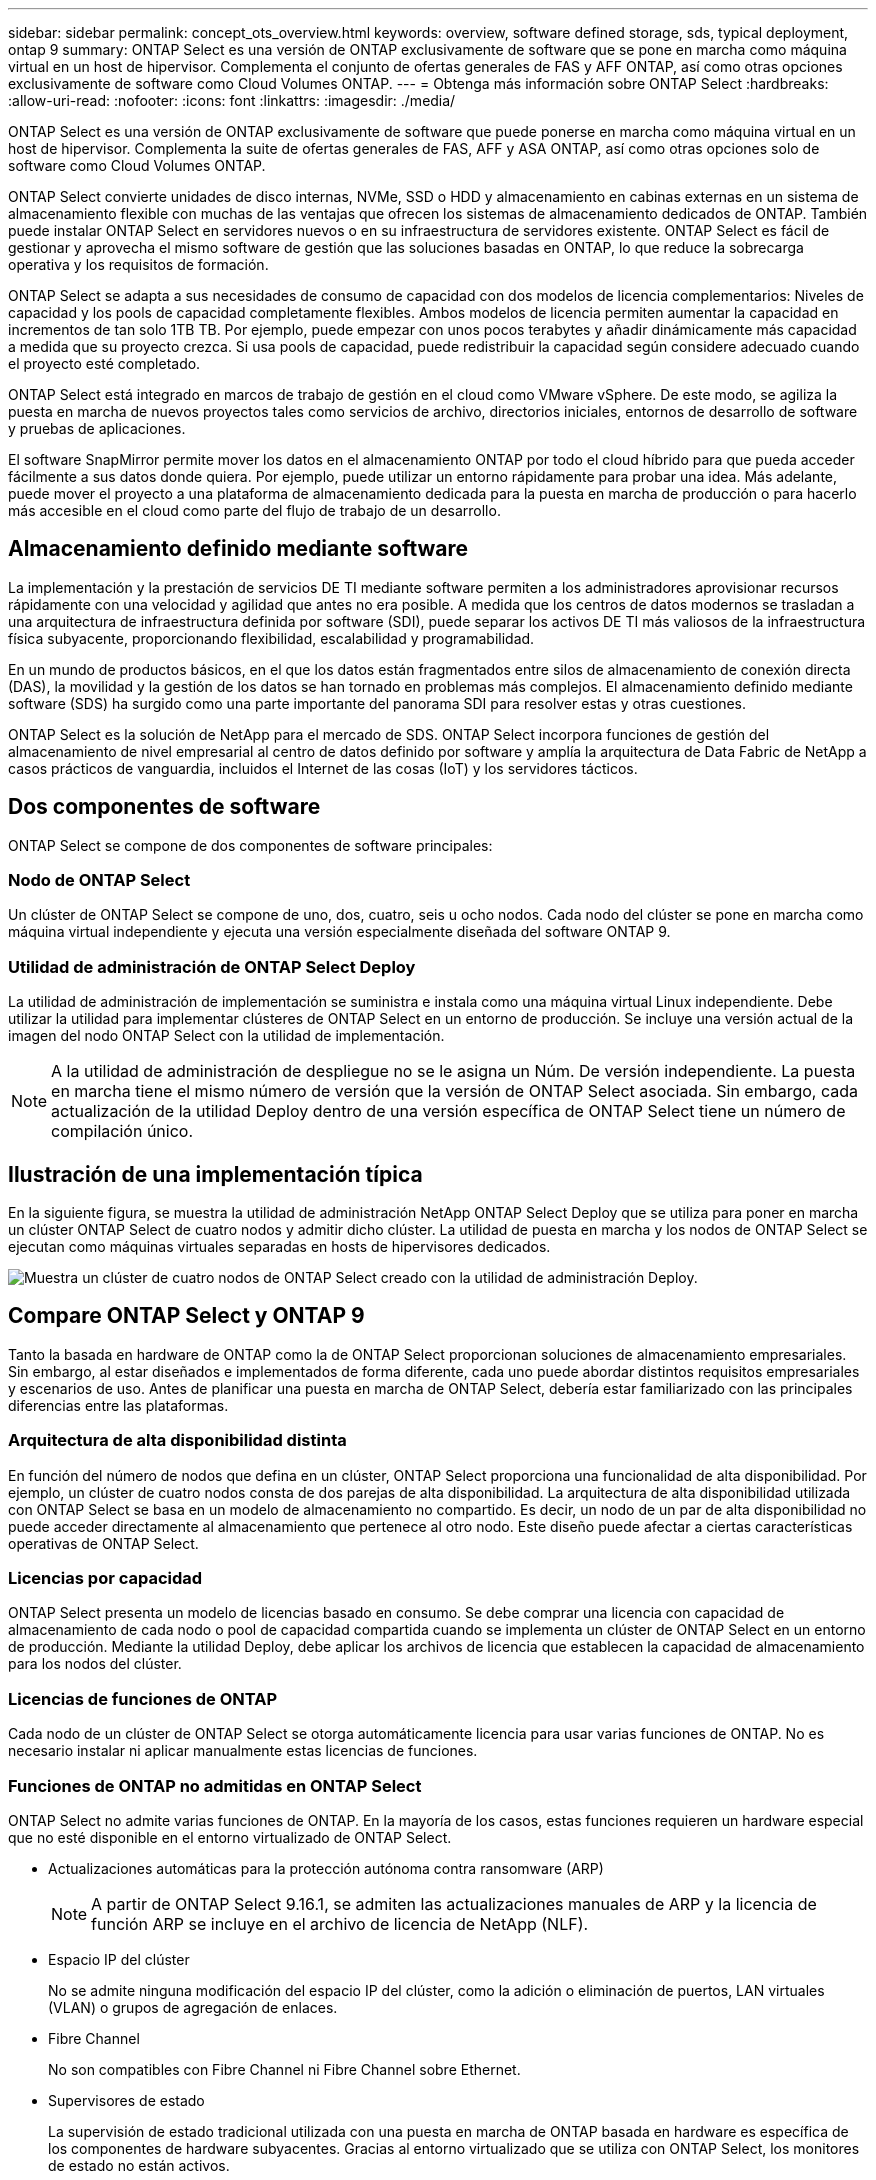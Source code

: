 ---
sidebar: sidebar 
permalink: concept_ots_overview.html 
keywords: overview, software defined storage, sds, typical deployment, ontap 9 
summary: ONTAP Select es una versión de ONTAP exclusivamente de software que se pone en marcha como máquina virtual en un host de hipervisor. Complementa el conjunto de ofertas generales de FAS y AFF ONTAP, así como otras opciones exclusivamente de software como Cloud Volumes ONTAP. 
---
= Obtenga más información sobre ONTAP Select
:hardbreaks:
:allow-uri-read: 
:nofooter: 
:icons: font
:linkattrs: 
:imagesdir: ./media/


[role="lead"]
ONTAP Select es una versión de ONTAP exclusivamente de software que puede ponerse en marcha como máquina virtual en un host de hipervisor. Complementa la suite de ofertas generales de FAS, AFF y ASA ONTAP, así como otras opciones solo de software como Cloud Volumes ONTAP.

ONTAP Select convierte unidades de disco internas, NVMe, SSD o HDD y almacenamiento en cabinas externas en un sistema de almacenamiento flexible con muchas de las ventajas que ofrecen los sistemas de almacenamiento dedicados de ONTAP. También puede instalar ONTAP Select en servidores nuevos o en su infraestructura de servidores existente. ONTAP Select es fácil de gestionar y aprovecha el mismo software de gestión que las soluciones basadas en ONTAP, lo que reduce la sobrecarga operativa y los requisitos de formación.

ONTAP Select se adapta a sus necesidades de consumo de capacidad con dos modelos de licencia complementarios: Niveles de capacidad y los pools de capacidad completamente flexibles. Ambos modelos de licencia permiten aumentar la capacidad en incrementos de tan solo 1TB TB. Por ejemplo, puede empezar con unos pocos terabytes y añadir dinámicamente más capacidad a medida que su proyecto crezca. Si usa pools de capacidad, puede redistribuir la capacidad según considere adecuado cuando el proyecto esté completado.

ONTAP Select está integrado en marcos de trabajo de gestión en el cloud como VMware vSphere. De este modo, se agiliza la puesta en marcha de nuevos proyectos tales como servicios de archivo, directorios iniciales, entornos de desarrollo de software y pruebas de aplicaciones.

El software SnapMirror permite mover los datos en el almacenamiento ONTAP por todo el cloud híbrido para que pueda acceder fácilmente a sus datos donde quiera. Por ejemplo, puede utilizar un entorno rápidamente para probar una idea. Más adelante, puede mover el proyecto a una plataforma de almacenamiento dedicada para la puesta en marcha de producción o para hacerlo más accesible en el cloud como parte del flujo de trabajo de un desarrollo.



== Almacenamiento definido mediante software

La implementación y la prestación de servicios DE TI mediante software permiten a los administradores aprovisionar recursos rápidamente con una velocidad y agilidad que antes no era posible. A medida que los centros de datos modernos se trasladan a una arquitectura de infraestructura definida por software (SDI), puede separar los activos DE TI más valiosos de la infraestructura física subyacente, proporcionando flexibilidad, escalabilidad y programabilidad.

En un mundo de productos básicos, en el que los datos están fragmentados entre silos de almacenamiento de conexión directa (DAS), la movilidad y la gestión de los datos se han tornado en problemas más complejos. El almacenamiento definido mediante software (SDS) ha surgido como una parte importante del panorama SDI para resolver estas y otras cuestiones.

ONTAP Select es la solución de NetApp para el mercado de SDS. ONTAP Select incorpora funciones de gestión del almacenamiento de nivel empresarial al centro de datos definido por software y amplía la arquitectura de Data Fabric de NetApp a casos prácticos de vanguardia, incluidos el Internet de las cosas (IoT) y los servidores tácticos.



== Dos componentes de software

ONTAP Select se compone de dos componentes de software principales:



=== Nodo de ONTAP Select

Un clúster de ONTAP Select se compone de uno, dos, cuatro, seis u ocho nodos. Cada nodo del clúster se pone en marcha como máquina virtual independiente y ejecuta una versión especialmente diseñada del software ONTAP 9.



=== Utilidad de administración de ONTAP Select Deploy

La utilidad de administración de implementación se suministra e instala como una máquina virtual Linux independiente. Debe utilizar la utilidad para implementar clústeres de ONTAP Select en un entorno de producción. Se incluye una versión actual de la imagen del nodo ONTAP Select con la utilidad de implementación.


NOTE: A la utilidad de administración de despliegue no se le asigna un Núm. De versión independiente. La puesta en marcha tiene el mismo número de versión que la versión de ONTAP Select asociada. Sin embargo, cada actualización de la utilidad Deploy dentro de una versión específica de ONTAP Select tiene un número de compilación único.



== Ilustración de una implementación típica

En la siguiente figura, se muestra la utilidad de administración NetApp ONTAP Select Deploy que se utiliza para poner en marcha un clúster ONTAP Select de cuatro nodos y admitir dicho clúster. La utilidad de puesta en marcha y los nodos de ONTAP Select se ejecutan como máquinas virtuales separadas en hosts de hipervisores dedicados.

image:ots_architecture.png["Muestra un clúster de cuatro nodos de ONTAP Select creado con la utilidad de administración Deploy."]



== Compare ONTAP Select y ONTAP 9

Tanto la basada en hardware de ONTAP como la de ONTAP Select proporcionan soluciones de almacenamiento empresariales. Sin embargo, al estar diseñados e implementados de forma diferente, cada uno puede abordar distintos requisitos empresariales y escenarios de uso. Antes de planificar una puesta en marcha de ONTAP Select, debería estar familiarizado con las principales diferencias entre las plataformas.



=== Arquitectura de alta disponibilidad distinta

En función del número de nodos que defina en un clúster, ONTAP Select proporciona una funcionalidad de alta disponibilidad. Por ejemplo, un clúster de cuatro nodos consta de dos parejas de alta disponibilidad. La arquitectura de alta disponibilidad utilizada con ONTAP Select se basa en un modelo de almacenamiento no compartido. Es decir, un nodo de un par de alta disponibilidad no puede acceder directamente al almacenamiento que pertenece al otro nodo. Este diseño puede afectar a ciertas características operativas de ONTAP Select.



=== Licencias por capacidad

ONTAP Select presenta un modelo de licencias basado en consumo. Se debe comprar una licencia con capacidad de almacenamiento de cada nodo o pool de capacidad compartida cuando se implementa un clúster de ONTAP Select en un entorno de producción. Mediante la utilidad Deploy, debe aplicar los archivos de licencia que establecen la capacidad de almacenamiento para los nodos del clúster.



=== Licencias de funciones de ONTAP

Cada nodo de un clúster de ONTAP Select se otorga automáticamente licencia para usar varias funciones de ONTAP. No es necesario instalar ni aplicar manualmente estas licencias de funciones.



=== Funciones de ONTAP no admitidas en ONTAP Select

ONTAP Select no admite varias funciones de ONTAP. En la mayoría de los casos, estas funciones requieren un hardware especial que no esté disponible en el entorno virtualizado de ONTAP Select.

* Actualizaciones automáticas para la protección autónoma contra ransomware (ARP)
+

NOTE: A partir de ONTAP Select 9.16.1, se admiten las actualizaciones manuales de ARP y la licencia de función ARP se incluye en el archivo de licencia de NetApp (NLF).

* Espacio IP del clúster
+
No se admite ninguna modificación del espacio IP del clúster, como la adición o eliminación de puertos, LAN virtuales (VLAN) o grupos de agregación de enlaces.

* Fibre Channel
+
No son compatibles con Fibre Channel ni Fibre Channel sobre Ethernet.

* Supervisores de estado
+
La supervisión de estado tradicional utilizada con una puesta en marcha de ONTAP basada en hardware es específica de los componentes de hardware subyacentes. Gracias al entorno virtualizado que se utiliza con ONTAP Select, los monitores de estado no están activos.

* Grupos de interfaces
+
No se admiten los grupos de interfaces.

* Gestor de claves multi-tenant (MTKM)
* Compatibilidad con descarga de NIC
+
Debido al entorno virtualizado que se utiliza con ONTAP Select, no se admite la instalación de descarga de NIC.

* Unidades de cifrado del almacenamiento de NetApp
* Propiedades del puerto ONTAP
+
No se admite la modificación de las propiedades de los puertos ONTAP, como la velocidad, la dúplex y el control de flujo.

* Procesadores de servicios
* Migración de SVM
* Cumplimiento de normativas SnapLock
* Sincronización activa de SnapMirror
* HCX de VMware


.Información relacionada
link:reference_lic_ontap_features.html#ontap-features-automatically-enabled-by-default["Conozca las funciones de ONTAP habilitadas de forma predeterminada"] link:concept_lic_evaluation.html["Obtenga más información sobre las opciones de licencia de ONTAP Select"]
